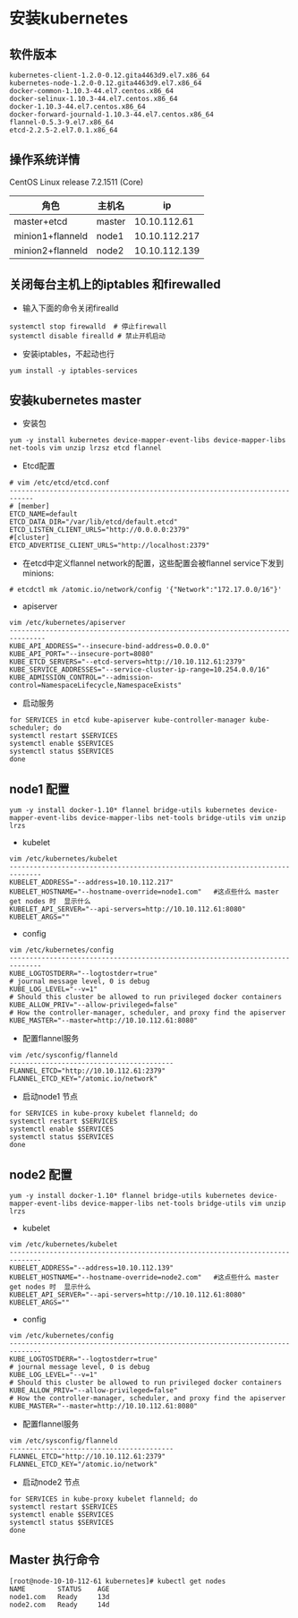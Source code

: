 * 安装kubernetes
** 软件版本
#+BEGIN_EXAMPLE
kubernetes-client-1.2.0-0.12.gita4463d9.el7.x86_64
kubernetes-node-1.2.0-0.12.gita4463d9.el7.x86_64
docker-common-1.10.3-44.el7.centos.x86_64
docker-selinux-1.10.3-44.el7.centos.x86_64
docker-1.10.3-44.el7.centos.x86_64
docker-forward-journald-1.10.3-44.el7.centos.x86_64
flannel-0.5.3-9.el7.x86_64
etcd-2.2.5-2.el7.0.1.x86_64
#+END_EXAMPLE
** 操作系统详情
CentOS Linux release 7.2.1511 (Core)
| 角色             | 主机名 |            ip |
|------------------+--------+---------------|
| master+etcd      | master |  10.10.112.61 |
| minion1+flanneld | node1  | 10.10.112.217 |
| minion2+flanneld | node2  | 10.10.112.139 |


** 关闭每台主机上的iptables 和firewalled
- 输入下面的命令关闭firealld
#+BEGIN_SRC shell
  systemctl stop firewalld  # 停止firewall
  systemctl disable firealld # 禁止开机启动
#+END_SRC
- 安装iptables，不起动也行
#+BEGIN_SRC shell
yum install -y iptables-services
#+END_SRC

** 安装kubernetes master
- 安装包
#+BEGIN_SRC shell
yum -y install kubernetes device-mapper-event-libs device-mapper-libs net-tools vim unzip lrzsz etcd flannel
#+END_SRC
- Etcd配置
#+BEGIN_SRC shell
# vim /etc/etcd/etcd.conf
----------------------------------------------------------------------------
# [member]
ETCD_NAME=default
ETCD_DATA_DIR="/var/lib/etcd/default.etcd"
ETCD_LISTEN_CLIENT_URLS="http://0.0.0.0:2379"
#[cluster]
ETCD_ADVERTISE_CLIENT_URLS="http://localhost:2379"
#+END_SRC
- 在etcd中定义flannel network的配置，这些配置会被flannel service下发到minions:
#+BEGIN_SRC shell
# etcdctl mk /atomic.io/network/config '{"Network":"172.17.0.0/16"}'
#+END_SRC

- apiserver
#+BEGIN_SRC shell
vim /etc/kubernetes/apiserver
-------------------------------------------------------------------------------
KUBE_API_ADDRESS="--insecure-bind-address=0.0.0.0"
KUBE_API_PORT="--insecure-port=8080"
KUBE_ETCD_SERVERS="--etcd-servers=http://10.10.112.61:2379"
KUBE_SERVICE_ADDRESSES="--service-cluster-ip-range=10.254.0.0/16"
KUBE_ADMISSION_CONTROL="--admission-control=NamespaceLifecycle,NamespaceExists"
#+END_SRC

- 启动服务
#+BEGIN_SRC shell
for SERVICES in etcd kube-apiserver kube-controller-manager kube-scheduler; do
systemctl restart $SERVICES
systemctl enable $SERVICES
systemctl status $SERVICES
done
#+END_SRC

** node1 配置
#+BEGIN_SRC shell
yum -y install docker-1.10* flannel bridge-utils kubernetes device-mapper-event-libs device-mapper-libs net-tools bridge-utils vim unzip lrzs
#+END_SRC
- kubelet
#+BEGIN_SRC shell
vim /etc/kubernetes/kubelet
------------------------------------------------------------------------------
KUBELET_ADDRESS="--address=10.10.112.217"
KUBELET_HOSTNAME="--hostname-override=node1.com"   #这点些什么 master get nodes 时  显示什么
KUBELET_API_SERVER="--api-servers=http://10.10.112.61:8080"
KUBELET_ARGS=""
#+END_SRC
- config
#+BEGIN_SRC shell
vim /etc/kubernetes/config
------------------------------------------------------------------------------
KUBE_LOGTOSTDERR="--logtostderr=true"
# journal message level, 0 is debug
KUBE_LOG_LEVEL="--v=1"
# Should this cluster be allowed to run privileged docker containers
KUBE_ALLOW_PRIV="--allow-privileged=false"
# How the controller-manager, scheduler, and proxy find the apiserver
KUBE_MASTER="--master=http://10.10.112.61:8080"
#+END_SRC
- 配置flannel服务
#+BEGIN_SRC shell
vim /etc/sysconfig/flanneld
-----------------------------------------
FLANNEL_ETCD="http://10.10.112.61:2379"
FLANNEL_ETCD_KEY="/atomic.io/network"
#+END_SRC

- 启动node1 节点
#+BEGIN_SRC shell
for SERVICES in kube-proxy kubelet flanneld; do
systemctl restart $SERVICES
systemctl enable $SERVICES
systemctl status $SERVICES
done
#+END_SRC


** node2 配置
#+BEGIN_SRC shell
yum -y install docker-1.10* flannel bridge-utils kubernetes device-mapper-event-libs device-mapper-libs net-tools bridge-utils vim unzip lrzs
#+END_SRC
- kubelet
#+BEGIN_SRC shell
vim /etc/kubernetes/kubelet
------------------------------------------------------------------------------
KUBELET_ADDRESS="--address=10.10.112.139"
KUBELET_HOSTNAME="--hostname-override=node2.com"   #这点些什么 master get nodes 时  显示什么
KUBELET_API_SERVER="--api-servers=http://10.10.112.61:8080"
KUBELET_ARGS=""
#+END_SRC
- config
#+BEGIN_SRC shell
vim /etc/kubernetes/config
------------------------------------------------------------------------------
KUBE_LOGTOSTDERR="--logtostderr=true"
# journal message level, 0 is debug
KUBE_LOG_LEVEL="--v=1"
# Should this cluster be allowed to run privileged docker containers
KUBE_ALLOW_PRIV="--allow-privileged=false"
# How the controller-manager, scheduler, and proxy find the apiserver
KUBE_MASTER="--master=http://10.10.112.61:8080"
#+END_SRC
- 配置flannel服务
#+BEGIN_SRC shell
vim /etc/sysconfig/flanneld
-----------------------------------------
FLANNEL_ETCD="http://10.10.112.61:2379"
FLANNEL_ETCD_KEY="/atomic.io/network"
#+END_SRC

- 启动node2 节点
#+BEGIN_SRC shell
for SERVICES in kube-proxy kubelet flanneld; do
systemctl restart $SERVICES
systemctl enable $SERVICES
systemctl status $SERVICES
done
#+END_SRC
** Master 执行命令
#+BEGIN_SRC shell
[root@node-10-10-112-61 kubernetes]# kubectl get nodes
NAME        STATUS    AGE
node1.com   Ready     13d
node2.com   Ready     14d
#+END_SRC
